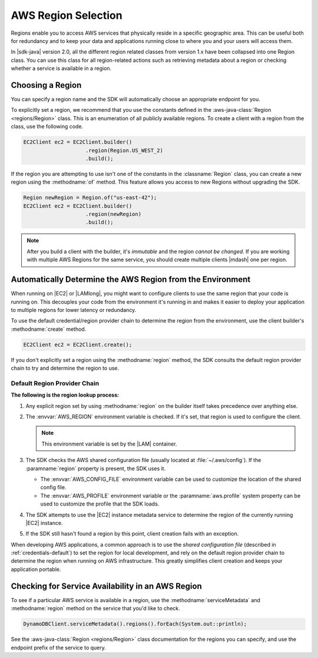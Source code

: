 .. Copyright 2010-2017 Amazon.com, Inc. or its affiliates. All Rights Reserved.

   This work is licensed under a Creative Commons Attribution-NonCommercial-ShareAlike 4.0
   International License (the "License"). You may not use this file except in compliance with the
   License. A copy of the License is located at http://creativecommons.org/licenses/by-nc-sa/4.0/.

   This file is distributed on an "AS IS" BASIS, WITHOUT WARRANTIES OR CONDITIONS OF ANY KIND,
   either express or implied. See the License for the specific language governing permissions and
   limitations under the License.

####################
AWS Region Selection
####################

.. meta::
   :description: How to check service availability and choose an AWS Region and specific endpoints.
   :keywords:

Regions enable you to access AWS services that physically reside in a specific geographic area. This
can be useful both for redundancy and to keep your data and applications running close to where you
and your users will access them.

In |sdk-java| version 2.0, all the different region related classes from version 1.x have been collapsed
into one Region class.
You can use this class for all region-related actions such as retrieving metadata about a region
or
checking whether a service is available in a region.


.. _region-selection-choose-region:

Choosing a Region
=================

You can specify a region name and the SDK will automatically choose an appropriate endpoint for you.

To explicitly set a region, we recommend that you use the constants defined in the
:aws-java-class:`Region <regions/Region>` class. This is an enumeration of all publicly available
regions. To create a client with a region from the class, use the following code.

.. code-block:: java

    EC2Client ec2 = EC2Client.builder()
                        .region(Region.US_WEST_2)
                        .build();

If the region you are attempting to use isn't one of the constants in the :classname:`Region`
class, you can create a new region using the :methodname:`of` method. This feature allows you
access to new Regions without upgrading the SDK. 

.. code-block:: java

    Region newRegion = Region.of("us-east-42");
    EC2Client ec2 = EC2Client.builder()
                        .region(newRegion)
                        .build();

.. note:: After you build a client with the builder, it's *immutable* and the region *cannot
   be changed*. If you are working with multiple AWS Regions for the same service, you should
   create multiple clients |mdash| one per region.

Automatically Determine the AWS Region from the Environment
=============================================================

When running on |EC2| or |LAMlong|, you might want to configure clients to use the same region
that your code is running on. This decouples your code from the environment it's running in and
makes it easier to deploy your application to multiple regions for lower latency or redundancy.

To use the default credential/region provider chain to determine the region from the environment,
use the client builder's :methodname:`create` method.

.. code-block:: java

   EC2Client ec2 = EC2Client.create();

If you don't explicitly set a region using the :methodname:`region` method, the SDK
consults the default region provider chain to try and determine the region to use.


Default Region Provider Chain
-----------------------------

**The following is the region lookup process:**

#. Any explicit region set by using :methodname:`region` on the builder
   itself takes precedence over anything else.

#. The :envvar:`AWS_REGION` environment variable is checked. If it's set, that region is
   used to configure the client.

   .. note:: This environment variable is set by the |LAM| container.

#. The SDK checks the AWS shared configuration file (usually located at :file:`~/.aws/config`). If
   the :paramname:`region` property is present, the SDK uses it.

   * The :envvar:`AWS_CONFIG_FILE` environment variable can be used to customize the location of the
     shared config file.

   * The :envvar:`AWS_PROFILE` environment variable or the :paramname:`aws.profile` system property
     can be used to customize the profile that the SDK loads.

#. The SDK attempts to use the |EC2| instance metadata service to determine the region of the
   currently running |EC2| instance.

#. If the SDK still hasn't found a region by this point, client creation fails with an
   exception.

When developing AWS applications, a common approach is to use the *shared configuration file*
(described in :ref:`credentials-default`) to set the region for local development, and rely on the default region
provider chain to determine the region when running on AWS infrastructure. This greatly simplifies
client creation and keeps your application portable.

.. _region-selection-query-service:

Checking for Service Availability in an AWS Region
==================================================

To see if a particular AWS service is available in a region, use the
:methodname:`serviceMetadata` and :methodname:`region` method on the service
that you'd like to check.

.. code-block:: java

    DynamoDBClient.serviceMetadata().regions().forEach(System.out::println);

See the :aws-java-class:`Region <regions/Region>` class documentation for the regions you can specify,
and use the endpoint prefix of the service to query.
